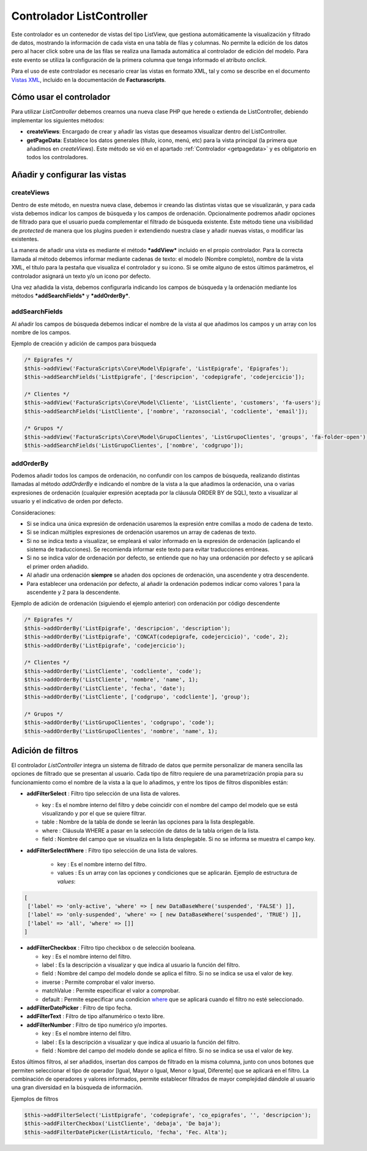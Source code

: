 .. highlight:: rst
.. title:: Facturascripts Extended Controller (controlador avanzado)
.. meta::
  :http-equiv=Content-Type: text/html; charset=UTF-8
  :generator: FacturaScripts Documentacion
  :description: Controlador multi panel, nuevo sistema de desarrollo simple
  :keywords: facturascripts, desarrollo, simple, sencillo, paneles, controlador


##########################
Controlador ListController
##########################

Este controlador es un contenedor de vistas del tipo ListView, que
gestiona automáticamente la visualización y filtrado de datos, mostrando
la información de cada vista en una tabla de filas y columnas. No
permite la edición de los datos pero al hacer click sobre una de las
filas se realiza una llamada automática al controlador de edición del
modelo. Para este evento se utiliza la configuración de la primera
columna que tenga informado el atributo *onclick*.

Para el uso de este controlador es necesario crear las vistas en formato
XML, tal y como se describe en el documento `Vistas XML <XMLViews>`__,
incluido en la documentación de **Facturascripts**.

Cómo usar el controlador
========================

Para utilizar *ListController* debemos crearnos una nueva clase PHP que
herede o extienda de ListController, debiendo implementar los siguientes
métodos:

-  **createViews**: Encargado de crear y añadir las vistas que deseamos
   visualizar dentro del ListController.

-  **getPageData**: Establece los datos generales (título, icono, menú, etc)
   para la vista principal (la primera que añadimos en *createViews*).
   Este método se vió en el apartado :ref:`Controlador <getpagedata>` y
   es obligatorio en todos los controladores.


Añadir y configurar las vistas
==============================

createViews
-----------

Dentro de este método, en nuestra nueva clase, debemos ir creando las
distintas vistas que se visualizarán, y para cada vista debemos indicar
los campos de búsqueda y los campos de ordenación. Opcionalmente
podremos añadir opciones de filtrado para que el usuario pueda
complementar el filtrado de búsqueda existente. Este método tiene una
visibilidad de *protected* de manera que los plugins pueden ir
extendiendo nuestra clase y añadir nuevas vistas, o modificar las
existentes.

La manera de añadir una vista es mediante el método ***addView***
incluido en el propio controlador. Para la correcta llamada al método
debemos informar mediante cadenas de texto: el modelo (Nombre completo),
nombre de la vista XML, el título para la pestaña que visualiza el
controlador y su icono. Si se omite alguno de estos últimos parámetros,
el controlador asignará un texto y/o un icono por defecto.

Una vez añadida la vista, debemos configurarla indicando los campos de
búsqueda y la ordenación mediante los métodos ***addSearchFields*** y
***addOrderBy***.

addSearchFields
---------------

Al añadir los campos de búsqueda debemos indicar el nombre de la vista
al que añadimos los campos y un array con los nombre de los campos.

Ejemplo de creación y adición de campos para búsqueda

.. code:: php

        /* Epigrafes */
        $this->addView('FacturaScripts\Core\Model\Epigrafe', 'ListEpigrafe', 'Epigrafes');
        $this->addSearchFields('ListEpigrafe', ['descripcion', 'codepigrafe', 'codejercicio']);

        /* Clientes */
        $this->addView('FacturaScripts\Core\Model\Cliente', 'ListCliente', 'customers', 'fa-users');
        $this->addSearchFields('ListCliente', ['nombre', 'razonsocial', 'codcliente', 'email']);

        /* Grupos */
        $this->addView('FacturaScripts\Core\Model\GrupoClientes', 'ListGrupoClientes', 'groups', 'fa-folder-open');
        $this->addSearchFields('ListGrupoClientes', ['nombre', 'codgrupo']);

addOrderBy
----------

Podemos añadir todos los campos de ordenación, no confundir con los campos de búsqueda, realizando
distintas llamadas al método *addOrderBy* e indicando el nombre de la vista a la que añadimos
la ordenación, una o varias expresiones de ordenación (cualquier expresión aceptada por la cláusula
ORDER BY de SQL), texto a visualizar al usuario y el indicativo de orden
por defecto.

Consideraciones:

- Si se indica una única expresión de ordenación usaremos la expresión entre comillas a modo de cadena de texto.

- Si se indican múltiples expresiones de ordenación usaremos un array de cadenas de texto.

- Si no se indica texto a visualizar, se empleará el valor informado en la expresión de
  ordenación (aplicando el sistema de traducciones). Se recomienda informar este texto
  para evitar traducciones erróneas.

- Si no se indica valor de ordenación por defecto, se entiende que no hay una ordenación por defecto
  y se aplicará el primer orden añadido.

- Al añadir una ordenación **siempre** se añaden dos opciones de ordenación, una ascendente y otra descendente.

- Para establecer una ordenación por defecto, al añadir la ordenación podemos indicar como valores 1 para la ascendente y 2 para la descendente.


Ejemplo de adición de ordenación (siguiendo el ejemplo anterior) con ordenación por código descendente

.. code:: php

        /* Epigrafes */
        $this->addOrderBy('ListEpigrafe', 'descripcion', 'description');
        $this->addOrderBy('ListEpigrafe', 'CONCAT(codepigrafe, codejercicio)', 'code', 2);
        $this->addOrderBy('ListEpigrafe', 'codejercicio');

        /* Clientes */
        $this->addOrderBy('ListCliente', 'codcliente', 'code');
        $this->addOrderBy('ListCliente', 'nombre', 'name', 1);
        $this->addOrderBy('ListCliente', 'fecha', 'date');
        $this->addOrderBy('ListCliente', ['codgrupo', 'codcliente'], 'group');

        /* Grupos */
        $this->addOrderBy('ListGrupoClientes', 'codgrupo', 'code');
        $this->addOrderBy('ListGrupoClientes', 'nombre', 'name', 1);

Adición de filtros
==================

El controlador *ListController* integra un sistema de filtrado de datos
que permite personalizar de manera sencilla las opciones de filtrado que
se presentan al usuario. Cada tipo de filtro requiere de una
parametrización propia para su funcionamiento como el nombre de la vista
a la que lo añadimos, y entre los tipos de filtros disponibles están:

-  **addFilterSelect** : Filtro tipo selección de una lista de valores.

   -  key : Es el nombre interno del filtro y debe coincidir con el
      nombre del campo del modelo que se está visualizando y por el que
      se quiere filtrar.
   -  table : Nombre de la tabla de donde se leerán las opciones para la
      lista desplegable.
   -  where : Cláusula WHERE a pasar en la selección de datos de la
      tabla origen de la lista.
   -  field : Nombre del campo que se visualiza en la lista desplegable.
      Si no se informa se muestra el campo key.


-  **addFilterSelectWhere** : Filtro tipo selección de una lista de valores.

    -  key : Es el nombre interno del filtro.
    -  values : Es un array con las opciones y condiciones que se aplicarán.
       Ejemplo de estructura de *values*:

.. code:: php

        [
         ['label' => 'only-active', 'where' => [ new DataBaseWhere('suspended', 'FALSE') ]],
         ['label' => 'only-suspended', 'where' => [ new DataBaseWhere('suspended', 'TRUE') ]],
         ['label' => 'all', 'where' => []]
        ]


-  **addFilterCheckbox** : Filtro tipo checkbox o de selección booleana.

   -  key : Es el nombre interno del filtro.
   -  label : Es la descripción a visualizar y que indica al usuario la
      función del filtro.
   -  field : Nombre del campo del modelo donde se aplica el filtro. Si
      no se indica se usa el valor de key.
   -  inverse : Permite comprobar el valor inverso.
   -  matchValue : Permite especificar el valor a comprobar.
   -  default : Permite especificar una condicion `where <DataBaseWhere>`__ que se aplicará cuando el filtro no esté seleccionado.


-  **addFilterDatePicker** : Filtro de tipo fecha.

-  **addFilterText** : Filtro de tipo alfanumérico o texto libre.

-  **addFilterNumber** : Filtro de tipo numérico y/o importes.

   -  key : Es el nombre interno del filtro.
   -  label : Es la descripción a visualizar y que indica al usuario la función del filtro.
   -  field : Nombre del campo del modelo donde se aplica el filtro. Si no se indica se usa el valor de key.


Estos últimos filtros, al ser añadidos, insertan dos campos de filtrado
en la misma columna, junto con unos botones que permiten seleccionar el
tipo de operador [Igual, Mayor o Igual, Menor o Igual, Diferente] que se
aplicará en el filtro. La combinación de operadores y valores
informados, permite establecer filtrados de mayor complejidad dándole al
usuario una gran diversidad en la búsqueda de información.

Ejemplos de filtros

.. code:: php

        $this->addFilterSelect('ListEpigrafe', 'codepigrafe', 'co_epigrafes', '', 'descripcion');
        $this->addFilterCheckbox('ListCliente', 'debaja', 'De baja');
        $this->addFilterDatePicker(ListArticulo, 'fecha', 'Fec. Alta');
